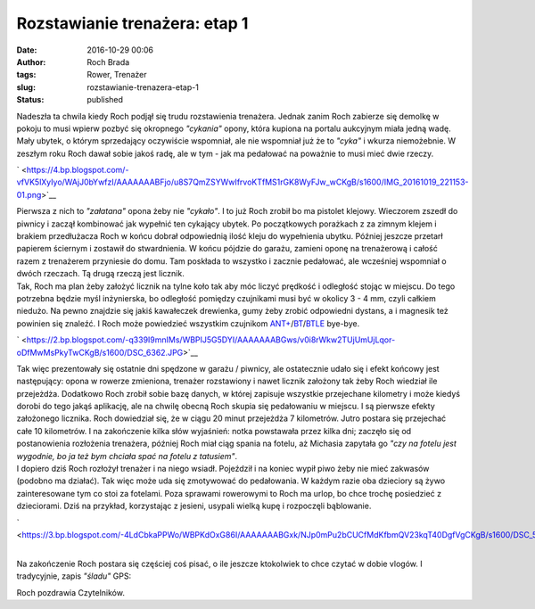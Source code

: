 Rozstawianie trenażera: etap 1
##############################
:date: 2016-10-29 00:06
:author: Roch Brada
:tags: Rower, Trenażer
:slug: rozstawianie-trenazera-etap-1
:status: published

| Nadeszła ta chwila kiedy Roch podjął się trudu rozstawienia trenażera. Jednak zanim Roch zabierze się demolkę w pokoju to musi wpierw pozbyć się okropnego *"cykania"* opony, która kupiona na portalu aukcyjnym miała jedną wadę. Mały ubytek, o którym sprzedający oczywiście wspomniał, ale nie wspomniał już że to *"cyka"* i wkurza niemożebnie. W zeszłym roku Roch dawał sobie jakoś radę, ale w tym - jak ma pedałować na poważnie to musi mieć dwie rzeczy.

.. raw:: html

   <div class="separator" style="clear: both; text-align: center;">

` <https://4.bp.blogspot.com/-vfVK5lXyIyo/WAjJ0bYwfzI/AAAAAAABFjo/u8S7QmZSYWwIfrvoKTfMS1rGK8WyFJw_wCKgB/s1600/IMG_20161019_221153-01.png>`__

.. raw:: html

   </div>

| Pierwsza z nich to *"załatana"* opona żeby nie *"cykało"*. I to już Roch zrobił bo ma pistolet klejowy. Wieczorem zszedł do piwnicy i zaczął kombinować jak wypełnić ten cykający ubytek. Po początkowych porażkach z za zimnym klejem i brakiem przedłużacza Roch w końcu dobrał odpowiednią ilość kleju do wypełnienia ubytku. Później jeszcze przetarł papierem ściernym i zostawił do stwardnienia. W końcu pójdzie do garażu, zamieni oponę na trenażerową i całość razem z trenażerem przyniesie do domu. Tam poskłada to wszystko i zacznie pedałować, ale wcześniej wspomniał o dwóch rzeczach. Tą drugą rzeczą jest licznik.
| Tak, Roch ma plan żeby założyć licznik na tylne koło tak aby móc liczyć prędkość i odległość stojąc w miejscu. Do tego potrzebna będzie myśl inżynierska, bo odległość pomiędzy czujnikami musi być w okolicy 3 - 4 mm, czyli całkiem niedużo. Na pewno znajdzie się jakiś kawałeczek drewienka, gumy żeby zrobić odpowiedni dystans, a i magnesik też powinien się znaleźć. I Roch może powiedzieć wszystkim czujnikom `ANT+ <https://en.wikipedia.org/wiki/ANT%2B>`__/`BT <https://pl.wikipedia.org/wiki/Bluetooth>`__/`BTLE <https://en.wikipedia.org/wiki/Bluetooth_low_energy>`__ bye-bye.

.. raw:: html

   <div class="separator" style="clear: both; text-align: center;">

` <https://2.bp.blogspot.com/-q339I9mnIMs/WBPIJ5G5DYI/AAAAAAABGws/v0i8rWkw2TUjUmUjLqor-oDfMwMsPkyTwCKgB/s1600/DSC_6362.JPG>`__

.. raw:: html

   </div>

| Tak więc prezentowały się ostatnie dni spędzone w garażu / piwnicy, ale ostatecznie udało się i efekt końcowy jest następujący: opona w rowerze zmieniona, trenażer rozstawiony i nawet licznik założony tak żeby Roch wiedział ile przejeżdża. Dodatkowo Roch zrobił sobie bazę danych, w której zapisuje wszystkie przejechane kilometry i może kiedyś dorobi do tego jakąś aplikację, ale na chwilę obecną Roch skupia się pedałowaniu w miejscu. I są pierwsze efekty założonego licznika. Roch dowiedział się, że w ciągu 20 minut przejeżdża 7 kilometrów. Jutro postara się przejechać całe 10 kilometrów. I na zakończenie kilka słów wyjaśnień: notka powstawała przez kilka dni; zaczęło się od postanowienia rozłożenia trenażera, później Roch miał ciąg spania na fotelu, aż Michasia zapytała go *"czy na fotelu jest wygodnie, bo ja też bym chciała spać na fotelu z tatusiem"*.
| I dopiero dziś Roch rozłożył trenażer i na niego wsiadł. Pojeździł i na koniec wypił piwo żeby nie mieć zakwasów (podobno ma działać). Tak więc może uda się zmotywować do pedałowania. W każdym razie oba dzieciory są żywo zainteresowane tym co stoi za fotelami. Poza sprawami rowerowymi to Roch ma urlop, bo chce trochę posiedzieć z dzieciorami. Dziś na przykład, korzystając z jesieni, usypali wielką kupę i rozpoczęli bąblowanie.

.. raw:: html

   <div class="separator" style="clear: both; text-align: center;">

` <https://3.bp.blogspot.com/-4LdCbkaPPWo/WBPKdOxG86I/AAAAAAABGxk/NJp0mPu2bCUCfMdKfbmQV23kqT40DgfVgCKgB/s1600/DSC_5666.JPG>`__

.. raw:: html

   </div>

| 
| Na zakończenie Roch postara się częściej coś pisać, o ile jeszcze ktokolwiek to chce czytać w dobie vlogów. I tradycyjnie, zapis *"śladu"* GPS:

.. raw:: html

   <div style="text-align: center;">

.. raw:: html

   <iframe allowtransparency="true" frameborder="0" height="405" scrolling="no" src="https://www.strava.com/activities/758650353/embed/cd4d42062a2584d24ca8e289963b744fbb421ea3" width="590">

.. raw:: html

   </iframe>

.. raw:: html

   </div>

Roch pozdrawia Czytelników.

.. raw:: html

   </p>
